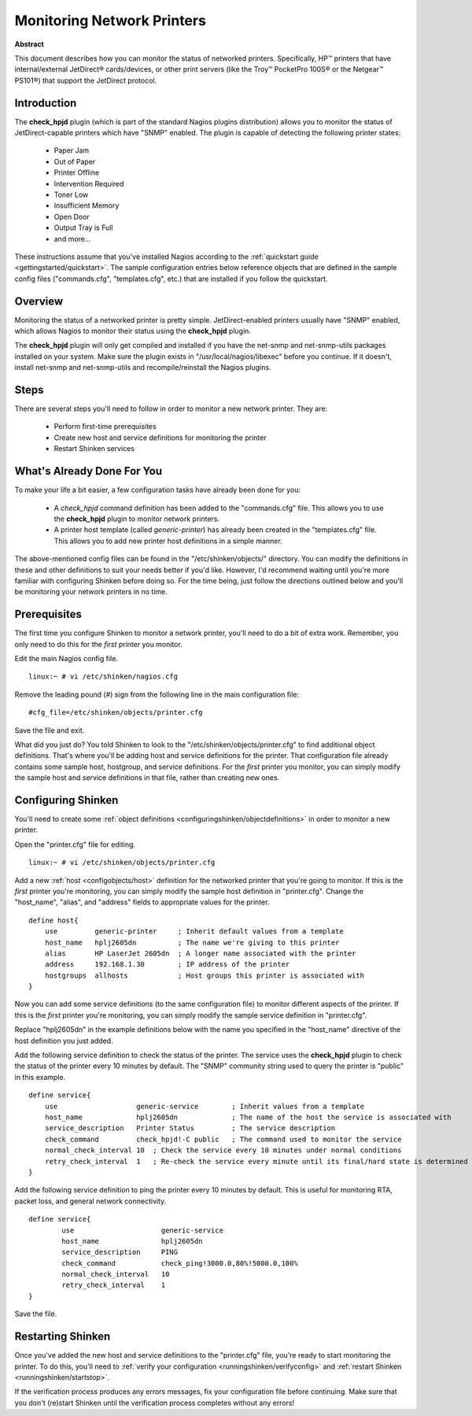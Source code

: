 .. _gettingstarted/monitoring-printers:

=============================
 Monitoring Network Printers 
=============================

**Abstract**

This document describes how you can monitor the status of networked printers. Specifically, HP™ printers that have internal/external JetDirect® cards/devices, or other print servers (like the Troy™ PocketPro 100S® or the Netgear™ PS101®) that support the JetDirect protocol.


Introduction 
=============

.. image:: /_static/images/official/images/printer.png
   :scale: 90 %

The **check_hpjd** plugin (which is part of the standard Nagios plugins distribution) allows you to monitor the status of JetDirect-capable printers which have "SNMP" enabled. The plugin is capable of detecting the following printer states:

  * Paper Jam
  * Out of Paper
  * Printer Offline
  * Intervention Required
  * Toner Low
  * Insufficient Memory
  * Open Door
  * Output Tray is Full
  * and more...

These instructions assume that you've installed Nagios according to the :ref:`quickstart guide <gettingstarted/quickstart>`. The sample configuration entries below reference objects that are defined in the sample config files ("commands.cfg", "templates.cfg", etc.) that are installed if you follow the quickstart.


Overview 
=========

.. image:: /_static/images//official/images/monitoring-printers-shinken.png
   :scale: 90 %

Monitoring the status of a networked printer is pretty simple. JetDirect-enabled printers usually have "SNMP" enabled, which allows Nagios to monitor their status using the **check_hpjd** plugin.

The **check_hpjd** plugin will only get compiled and installed if you have the net-snmp and net-snmp-utils packages installed on your system. Make sure the plugin exists in "/usr/local/nagios/libexec" before you continue. If it doesn't, install net-snmp and net-snmp-utils and recompile/reinstall the Nagios plugins.


Steps 
======

There are several steps you'll need to follow in order to monitor a new network printer. They are:

  * Perform first-time prerequisites
  * Create new host and service definitions for monitoring the printer
  * Restart Shinken services


What's Already Done For You 
============================

To make your life a bit easier, a few configuration tasks have already been done for you:

  * A *check_hpjd* command definition has been added to the "commands.cfg" file. This allows you to use the **check_hpjd** plugin to monitor network printers.
  * A printer host template (called *generic-printer*) has already been created in the "templates.cfg" file. This allows you to add new printer host definitions in a simple manner.

The above-mentioned config files can be found in the "/etc/shinken/objects/" directory. You can modify the definitions in these and other definitions to suit your needs better if you'd like. However, I'd recommend waiting until you're more familiar with configuring Shinken before doing so. For the time being, just follow the directions outlined below and you'll be monitoring your network printers in no time.


Prerequisites 
==============

The first time you configure Shinken to monitor a network printer, you'll need to do a bit of extra work. Remember, you only need to do this for the *first* printer you monitor.

Edit the main Nagios config file.

::

  linux:~ # vi /etc/shinken/nagios.cfg

Remove the leading pound (#) sign from the following line in the main configuration file:

::

  #cfg_file=/etc/shinken/objects/printer.cfg
  
Save the file and exit.

What did you just do? You told Shinken to look to the "/etc/shinken/objects/printer.cfg" to find additional object definitions. That's where you'll be adding host and service definitions for the printer. That configuration file already contains some sample host, hostgroup, and service definitions. For the *first* printer you monitor, you can simply modify the sample host and service definitions in that file, rather than creating new ones.


Configuring Shinken 
====================

You'll need to create some :ref:`object definitions <configuringshinken/objectdefinitions>` in order to monitor a new printer.

Open the "printer.cfg" file for editing.

::

  	linux:~ # vi /etc/shinken/objects/printer.cfg
  
Add a new :ref:`host <configobjects/host>` definition for the networked printer that you're going to monitor. If this is the *first* printer you're monitoring, you can simply modify the sample host definition in "printer.cfg". Change the "host_name", "alias", and "address" fields to appropriate values for the printer.

::

  define host{
      use         generic-printer     ; Inherit default values from a template
      host_name   hplj2605dn          ; The name we're giving to this printer
      alias       HP LaserJet 2605dn  ; A longer name associated with the printer
      address     192.168.1.30        ; IP address of the printer
      hostgroups  allhosts            ; Host groups this printer is associated with
  }
  
Now you can add some service definitions (to the same configuration file) to monitor different aspects of the printer. If this is the *first* printer you're monitoring, you can simply modify the sample service definition in "printer.cfg".

Replace "hplj2605dn" in the example definitions below with the name you specified in the "host_name" directive of the host definition you just added.

Add the following service definition to check the status of the printer. The service uses the **check_hpjd** plugin to check the status of the printer every 10 minutes by default. The "SNMP" community string used to query the printer is "public" in this example.

::

  define service{
      use                   generic-service        ; Inherit values from a template
      host_name             hplj2605dn             ; The name of the host the service is associated with
      service_description   Printer Status         ; The service description
      check_command         check_hpjd!-C public   ; The command used to monitor the service
      normal_check_interval 10  ; Check the service every 10 minutes under normal conditions
      retry_check_interval  1   ; Re-check the service every minute until its final/hard state is determined
  }
  
Add the following service definition to ping the printer every 10 minutes by default. This is useful for monitoring RTA, packet loss, and general network connectivity.

::

  define service{
          use                     generic-service
          host_name               hplj2605dn
          service_description     PING
          check_command           check_ping!3000.0,80%!5000.0,100%
          normal_check_interval   10
          retry_check_interval    1
  }
  
Save the file.


Restarting Shinken 
===================

Once you've added the new host and service definitions to the "printer.cfg" file, you're ready to start monitoring the printer. To do this, you'll need to :ref:`verify your configuration <runningshinken/verifyconfig>` and :ref:`restart Shinken <runningshinken/startstop>`.

If the verification process produces any errors messages, fix your configuration file before continuing. Make sure that you don't (re)start Shinken until the verification process completes without any errors!
